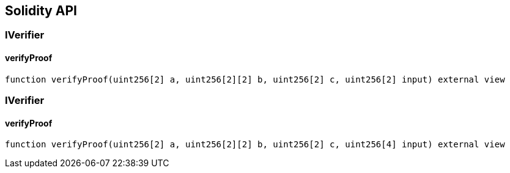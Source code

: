 == Solidity API

=== IVerifier

==== verifyProof

[source,solidity]
----
function verifyProof(uint256[2] a, uint256[2][2] b, uint256[2] c, uint256[2] input) external view
----

=== IVerifier

==== verifyProof

[source,solidity]
----
function verifyProof(uint256[2] a, uint256[2][2] b, uint256[2] c, uint256[4] input) external view
----
